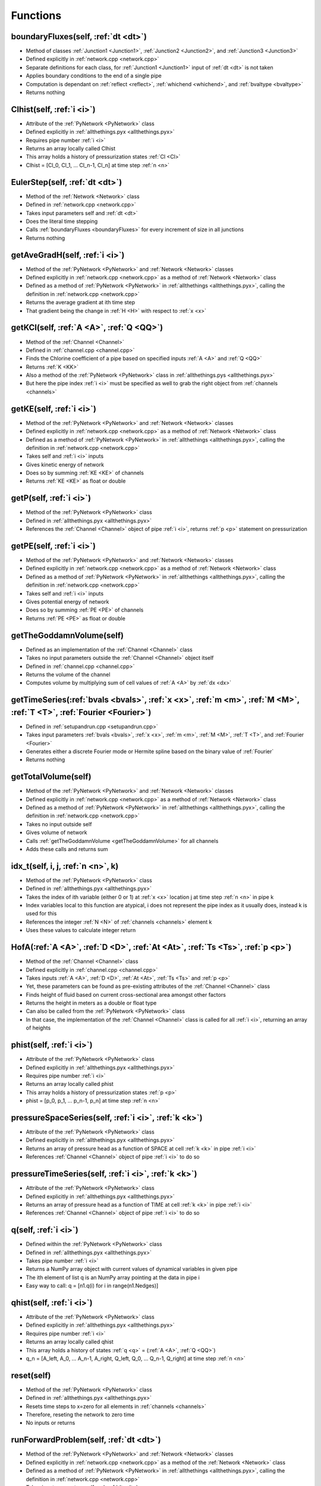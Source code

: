 Functions
=================================


.. _boundaryFluxes:

boundaryFluxes(self, :ref:`dt <dt>`)
---------------------------------
- Method of classes :ref:`Junction1 <Junction1>`, :ref:`Junction2 <Junction2>`, and :ref:`Junction3 <Junction3>`
- Defined explicitly in :ref:`network.cpp <network.cpp>`
- Separate definitions for each class, for :ref:`Junction1 <Junction1>` input of :ref:`dt <dt>` is not taken
- Applies boundary conditions to the end of a single pipe
- Computation is dependant on :ref:`reflect <reflect>`, :ref:`whichend <whichend>`, and :ref:`bvaltype <bvaltype>`
- Returns nothing


.. _Clhist:

Clhist(self, :ref:`i <i>`)
---------------------------------
- Attribute of the :ref:`PyNetwork <PyNetwork>` class
- Defined explicitly in :ref:`allthethings.pyx <allthethings.pyx>`
- Requires pipe number :ref:`i <i>`
- Returns an array locally called Clhist
- This array holds a history of pressurization states :ref:`Cl <Cl>`
- Clhist = [Cl_0, Cl_1, ... Cl_n-1, Cl_n] at time step :ref:`n <n>`


.. _EulerStep:

EulerStep(self, :ref:`dt <dt>`)
---------------------------------
- Method of the :ref:`Network <Network>` class
- Defined in :ref:`network.cpp <network.cpp>`
- Takes input parameters self and :ref:`dt <dt>`
- Does the literal time stepping
- Calls :ref:`boundaryFluxes <boundaryFluxes>` for every increment of size in all junctions
- Returns nothing


.. _getAveGradH:

getAveGradH(self, :ref:`i <i>`)
---------------------------------
- Method of the :ref:`PyNetwork <PyNetwork>` and :ref:`Network <Network>` classes
- Defined explicitly in :ref:`network.cpp <network.cpp>` as a method of :ref:`Network <Network>` class
- Defined as a method of :ref:`PyNetwork <PyNetwork>` in :ref:`allthethings <allthethings.pyx>`, calling the definition in :ref:`network.cpp <network.cpp>`
- Returns the average gradient at ith time step
- That gradient being the change in :ref:`H <H>` with respect to :ref:`x <x>`


.. _getKCl:

getKCl(self, :ref:`A <A>`, :ref:`Q <QQ>`)
---------------------------------
- Method of the :ref:`Channel <Channel>`
- Defined in :ref:`channel.cpp <channel.cpp>`
- Finds the Chlorine coefficient of a pipe based on specified inputs :ref:`A <A>` and :ref:`Q <QQ>`
- Returns :ref:`K <KK>`
- Also a method of the :ref:`PyNetwork <PyNetwork>` class in :ref:`allthethings.pys <allthethings.pyx>`
- But here the pipe index :ref:`i <i>` must be specified as well to grab the right object from :ref:`channels <channels>`


.. _getKE:

getKE(self, :ref:`i <i>`)
---------------------------------
- Method of the :ref:`PyNetwork <PyNetwork>` and :ref:`Network <Network>` classes
- Defined explicitly in :ref:`network.cpp <network.cpp>` as a method of :ref:`Network <Network>` class
- Defined as a method of :ref:`PyNetwork <PyNetwork>` in :ref:`allthethings <allthethings.pyx>`, calling the definition in :ref:`network.cpp <network.cpp>`
- Takes self and :ref:`i <i>` inputs
- Gives kinetic energy of network
- Does so by summing :ref:`KE <KE>` of channels
- Returns :ref:`KE <KE>` as float or double


.. _getP:

getP(self, :ref:`i <i>`)
---------------------------------
- Method of the :ref:`PyNetwork <PyNetwork>` class
- Defined in :ref:`allthethings.pyx <allthethings.pyx>`
- References the :ref:`Channel <Channel>` object of pipe :ref:`i <i>`, returns :ref:`p <p>` statement on pressurization


.. _getKE:

getPE(self, :ref:`i <i>`)
---------------------------------
- Method of the :ref:`PyNetwork <PyNetwork>` and :ref:`Network <Network>` classes
- Defined explicitly in :ref:`network.cpp <network.cpp>` as a method of :ref:`Network <Network>` class
- Defined as a method of :ref:`PyNetwork <PyNetwork>` in :ref:`allthethings <allthethings.pyx>`, calling the definition in :ref:`network.cpp <network.cpp>`
- Takes self and :ref:`i <i>` inputs
- Gives potential energy of network
- Does so by summing :ref:`PE <PE>` of channels
- Returns :ref:`PE <PE>` as float or double


.. _getTheGoddamnVolume:

getTheGoddamnVolume(self)
---------------------------------
- Defined as an implementation of the :ref:`Channel <Channel>` class
- Takes no input parameters outside the :ref:`Channel <Channel>` object itself
- Defined in :ref:`channel.cpp <channel.cpp>`
- Returns the volume of the channel
- Computes volume by multiplying sum of cell values of :ref:`A <A>` by :ref:`dx <dx>`


.. _getTimeSeries:

getTimeSeries(:ref:`bvals <bvals>`, :ref:`x <x>`, :ref:`m <m>`, :ref:`M <M>`, :ref:`T <T>`, :ref:`Fourier <Fourier>`)
---------------------------------
- Defined in :ref:`setupandrun.cpp <setupandrun.cpp>`
- Takes input parameters :ref:`bvals <bvals>`, :ref:`x <x>`, :ref:`m <m>`, :ref:`M <M>`, :ref:`T <T>`, and :ref:`Fourier <Fourier>`
- Generates either a discrete Fourier mode or Hermite spline based on the binary value of :ref:`Fourier`
- Returns nothing


.. _getTotalVolume:

getTotalVolume(self)
---------------------------------
- Method of the :ref:`PyNetwork <PyNetwork>` and :ref:`Network <Network>` classes
- Defined explicitly in :ref:`network.cpp <network.cpp>` as a method of :ref:`Network <Network>` class
- Defined as a method of :ref:`PyNetwork <PyNetwork>` in :ref:`allthethings <allthethings.pyx>`, calling the definition in :ref:`network.cpp <network.cpp>`
- Takes no input outside self
- Gives volume of network
- Calls :ref:`getTheGoddamnVolume <getTheGoddamnVolume>` for all channels
- Adds these calls and returns sum


.. _idx_t:

idx_t(self, i, j, :ref:`n <n>`, k)
---------------------------------
- Method of the :ref:`PyNetwork <PyNetwork>` class
- Defined in :ref:`allthethings.pyx <allthethings.pyx>`
- Takes the index of ith variable (either 0 or 1) at :ref:`x <x>` location j at time step :ref:`n <n>` in pipe k
- Index variables local to this function are atypical, i does not represent the pipe index as it usually does, instead k is used for this
- References the integer :ref:`N <N>` of :ref:`channels <channels>` element k
- Uses these values to calculate integer return


.. _HofA:

HofA(:ref:`A <A>`, :ref:`D <D>`, :ref:`At <At>`, :ref:`Ts <Ts>`, :ref:`p <p>`)
---------------------------------
- Method of the :ref:`Channel <Channel>` class
- Defined explicitly in :ref:`channel.cpp <channel.cpp>`
- Takes inputs :ref:`A <A>`, :ref:`D <D>`, :ref:`At <At>`, :ref:`Ts <Ts>` and :ref:`p <p>`
- Yet, these parameters can be found as pre-existing attributes of the :ref:`Channel <Channel>` class
- Finds height of fluid based on current cross-sectional area amongst other factors
- Returns the height in meters as a double or float type
- Can also be called from the :ref:`PyNetwork <PyNetwork>` class
- In that case, the implementation of the :ref:`Channel <Channel>` class is called for all :ref:`i <i>`, returning an array of heights


.. _phist:

phist(self, :ref:`i <i>`)
---------------------------------
- Attribute of the :ref:`PyNetwork <PyNetwork>` class
- Defined explicitly in :ref:`allthethings.pyx <allthethings.pyx>`
- Requires pipe number :ref:`i <i>`
- Returns an array locally called phist
- This array holds a history of pressurization states :ref:`p <p>`
- phist = [p_0, p_1, ... p_n-1, p_n] at time step :ref:`n <n>`


.. _pressureSpaceSeries:

pressureSpaceSeries(self, :ref:`i <i>`, :ref:`k <k>`)
---------------------------------
- Attribute of the :ref:`PyNetwork <PyNetwork>` class
- Defined explicitly in :ref:`allthethings.pyx <allthethings.pyx>`
- Returns an array of pressure head as a function of SPACE at cell :ref:`k <k>` in pipe :ref:`i <i>`
- References :ref:`Channel <Channel>` object of pipe :ref:`i <i>` to do so


.. _pressureTimeSeries:

pressureTimeSeries(self, :ref:`i <i>`, :ref:`k <k>`)
---------------------------------
- Attribute of the :ref:`PyNetwork <PyNetwork>` class
- Defined explicitly in :ref:`allthethings.pyx <allthethings.pyx>`
- Returns an array of pressure head as a function of TIME at cell :ref:`k <k>` in pipe :ref:`i <i>`
- References :ref:`Channel <Channel>` object of pipe :ref:`i <i>` to do so


.. _qfunction:

q(self, :ref:`i <i>`)
---------------------------------
- Defined within the :ref:`PyNetwork <PyNetwork>` class
- Defined in :ref:`allthethings.pyx <allthethings.pyx>`
- Takes pipe number :ref:`i <i>`
- Returns a NumPy array object with current values of dynamical variables in given pipe
- The ith element of list q is an NumPy array pointing at the data in pipe i
- Easy way to call: q = [n1.q(i) for i in range(n1.Nedges)]


.. _qhist:

qhist(self, :ref:`i <i>`)
---------------------------------
- Attribute of the :ref:`PyNetwork <PyNetwork>` class
- Defined explicitly in :ref:`allthethings.pyx <allthethings.pyx>`
- Requires pipe number :ref:`i <i>`
- Returns an array locally called qhist
- This array holds a history of states :ref:`q <q>` = (:ref:`A <A>`, :ref:`Q <QQ>`)
- q_n = [A_left, A_0, ... A_n-1, A_right, Q_left, Q_0, ... Q_n-1, Q_right] at time step :ref:`n <n>`


.. _reset:

reset(self)
---------------------------------
- Method of the :ref:`PyNetwork <PyNetwork>` class
- Defined in :ref:`allthethings.pyx <allthethings.pyx>`
- Resets time steps to x=zero for all elements in :ref:`channels <channels>`
- Therefore, reseting the network to zero time
- No inputs or returns


.. _runForwardProblem:

runForwardProblem(self, :ref:`dt <dt>`)
---------------------------------
- Method of the :ref:`PyNetwork <PyNetwork>` and :ref:`Network <Network>` classes
- Defined explicitly in :ref:`network.cpp <network.cpp>` as a method of the :ref:`Network <Network>` class
- Defined as a method of :ref:`PyNetwork <PyNetwork>` in :ref:`allthethings <allthethings.pyx>`, calling the definition in :ref:`network.cpp <network.cpp>`
- Takes input parameters self and :ref:`dt <dt>`
- Makes :ref:`M <M>` time time steps, each of length :ref:`dt <dt>` by incrementing :ref:`nn <nn>` and calling :ref:`stepRK3_SSP`
- Returns nothing


.. _setbVal:

setbVal(self, :ref:`bvalnew <bvalnew>`)
---------------------------------
- Method of classes :ref:`Junction1 <Junction1>`, :ref:`Junction2 <Junction2>`, :ref:`Junction3 <Junction3>`, and :ref:`PyNetwork <PyNetwork>`
- Literally takes input of :ref:`bvalnew <bvalnew>` and adds it to :ref:`bvals <bvals>` array
- No return


.. _setC10:

setCl0(self, :ref:`x <x>`)
---------------------------------
- Method of the :ref:`Channel <Channel>` class
- Defined in :ref:`channel.cpp <channel.cpp>`
- Sets initial Chlorine levels in specified pipe
- Also a method of the :ref:`PyNetwork <PyNetwork>` class in :ref:`allthethings.pys <allthethings.pyx>`
- But here the pipe index :ref:`i <i>` must be specified as well to grab the right object from :ref:`channels <channels>`


.. _setClkw:

setClkw(self, :ref:`K <K>`)
---------------------------------
- Method of the :ref:`Channel <Channel>` class
- Defined in :ref:`channel.cpp <channel.cpp>`
- Sets Chlorine wall coefficient for specified pipe
- Also a method of the :ref:`PyNetwork <PyNetwork>` class in :ref:`allthethings.pys <allthethings.pyx>`
- But here the pipe index :ref:`i <i>` must be specified as well to grab the right object from :ref:`channels <channels>`


.. _setIC:

setIC(self, :ref:`i <i>`, :ref:`a0s <a0s>`, :ref:`q0 <q0s>`):
---------------------------------
- Method of the :ref:`PyNetwork <PyNetwork>` class
- Defined explicitly in :ref:`allthethings.pyx <allthethings.pyx>`
- Sets initial conditions in pipe i
- Takes NumPy array objects :ref:`a0s <a0s>` and :ref:`q0s <q0s>` of length :ref:`N <N>`
- Returns nothing


.. _setValveTimes:

setValveTimes(self, :ref:`x <x>`)
---------------------------------
- Method of the :ref:`Junction2 <Junction2>`
- Defined explicitly in :ref:`channel.cpp <channel.cpp>`
- Takes an :ref:`x <x>` value for a specific junction object and adds the location to :ref:`valvetimes <valvetimes>`
- This is a dictionary that maps time to valve timing
- Referenced as a method of :ref:`PyNetwork <PyNetwork>` in :ref:`allthethings.pyx <allthethings.pyx>` that does the same thing, except requires pipe index :ref:`i <i>` as well


.. _setupNetwork:

setupNetwork(:ref:`fin <fin>`, :ref:`fconfig <fconfig>`, :ref:`M <M>`, :ref:`Mi <Mi>`, :ref:`T <T>`, :ref:`channeltype <channeltype>`)
---------------------------------
- Defined in :ref:`setupandrun.cpp <setupandrun.cpp>`
- Takes input parameters :ref:`fin <fin>`, :ref:`fconfig <fconfig>`, :ref:`M <M>`, :ref:`Mi <Mi>`, :ref:`T <T>`, and :ref:`channeltype <channeltype>`
- First opens the input and configuration files
- Processes information about the network layout and components
- Returns Network object
- Used to initialize the :ref:`PyNetwork <PyNetwork>` class


.. _showCurrentData:

showCurrentData(self)
---------------------------------
- Method of the :ref:`PyNetwork <PyNetwork>` class
- Defined explicitly in :ref:`allthethings.pyx <allthethings.pyx>`
- Simply prints out a table of data represneting states at current time (:ref:`nn <nn>` * :ref:`T <T>`) / :ref:`M <M>`
- No input or return


.. _showExternalBoundaries:

showExternalBoundaries(self)
---------------------------------
- Method of the :ref:`PyNetwork <PyNetwork>` class
- Defined explicitly in :ref:`allthethings.pyx <allthethings.pyx>`
- Gives information on junctions and boundary conditions by printing
- No input or return


.. _showLayout:

showLayout(self)
---------------------------------
- Method of the :ref:`PyNetwork <PyNetwork>` class
- Defined explicitly in :ref:`allthethings.pyx <allthethings.pyx>`
- Simply prints out a table of pipes and what nodes they're connected to
- No input or return


.. _stepRK3_SSP:

stepRK3_SSP(self, :ref:`dt <dt>`)
---------------------------------
- Method of the :ref:`Network <Network>` class
- Defined in :ref:`network.cpp <network.cpp>`
- Takes input parameters self and :ref:`dt <dt>`
- Increments :ref:`channels <channels>` and calls :ref:`EulerStep <EulerStep>`
- Two indexes of i (for channels) and j (for :ref:`Nedges <Nedges>`)
- Returns nothing












